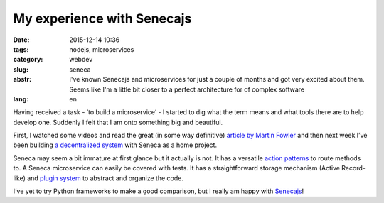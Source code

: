 My experience with Senecajs
===========================

:date: 2015-12-14 10:36
:tags: nodejs, microservices
:category: webdev
:slug: seneca
:abstr: I've known Senecajs and microservices for just a couple of months and
        got very excited about them. Seems like I'm a little bit closer to a
        perfect architecture for of complex software

:lang: en

Having received a task - ‘to build a microservice’ - I started to dig what the
term means and what tools there are to help develop one. Suddenly I felt that
I am onto something big and beautiful.

First, I watched some videos and read the great (in some way definitive)
`article by Martin Fowler <http://martinfowler.com/articles/microservices.html>`_
and then next week I’ve been building `a decentralized system
<https://github.com/venture-game>`_ with Seneca as a home project.

Seneca may seem a bit immature at first glance but it actually is not. It has a
versatile `action patterns <http://senecajs.org/get-started/#how-patterns-work>`_
to route methods to. A Seneca microservice can easily be covered with tests.
It has a straightforward storage mechanism (Active Record-like) and `plugin system
<http://senecajs.org/tutorials/how-to-write-a-plugin.html>`_ to abstract and
organize the code.

I’ve yet to try Python frameworks to make a good comparison, but I really am
happy with `Senecajs <http://senecajs.org/>`_!
